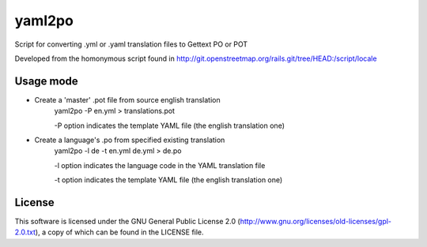 yaml2po
=======

Script for converting .yml or .yaml translation files to Gettext PO or POT

Developed from the homonymous script found in http://git.openstreetmap.org/rails.git/tree/HEAD:/script/locale


Usage mode
----------

* Create a 'master' .pot file from source english translation
    yaml2po -P en.yml > translations.pot
    
    -P option indicates the template YAML file (the english translation one)

* Create a language's .po from specified existing translation
    yaml2po -l de -t en.yml de.yml > de.po
    
    -l option indicates the language code in the YAML translation file
    
    -t option indicates the template YAML file (the english translation one)

License
-------

This software is licensed under the GNU General Public License 2.0 (http://www.gnu.org/licenses/old-licenses/gpl-2.0.txt), a copy of which can be found in the LICENSE file.


